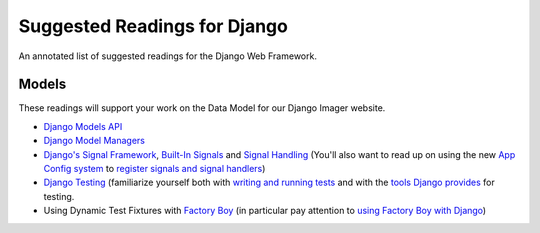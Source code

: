 .. slideconf::
    :autoslides: False

*****************************
Suggested Readings for Django
*****************************

.. slide:: Suggested Readings for Django
    :level: 1

    This document contains no slides.

An annotated list of suggested readings for the Django Web Framework.

Models
======

These readings will support your work on the Data Model for our Django Imager website.

* `Django Models API <https://docs.djangoproject.com/en/1.9/topics/db/models/>`_

* `Django Model Managers <https://docs.djangoproject.com/en/1.9/topics/db/managers/>`_

* `Django's Signal Framework <https://docs.djangoproject.com/en/1.9/topics/signals/>`_, `Built-In Signals <https://docs.djangoproject.com/en/1.9/ref/signals>`_ and `Signal Handling <https://docs.djangoproject.com/en/1.9/topics/signals/#listening-to-signals>`_ (You'll also want to read up on using the new `App Config system <https://docs.djangoproject.com/en/1.9/ref/applications/#configuring-applications>`_ to `register signals and signal handlers <http://chriskief.com/2014/02/28/django-1-7-signals-appconfig/>`_)

* `Django Testing <https://docs.djangoproject.com/en/1.9/topics/testing/>`_ (familiarize yourself both with `writing and running tests <https://docs.djangoproject.com/en/1.9/topics/testing/overview/>`_ and with the `tools Django provides <https://docs.djangoproject.com/en/1.9/topics/testing/tools/>`_ for testing.

* Using Dynamic Test Fixtures with `Factory Boy <http://factoryboy.readthedocs.org/>`_ (in particular pay attention to `using Factory Boy with Django <http://factoryboy.readthedocs.org/en/latest/orms.html#django>`_)



